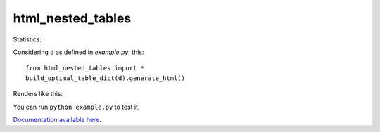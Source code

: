******************
html_nested_tables
******************

Statistics: |ohloh_stats|

.. |ohloh_stats| image:: https://www.ohloh.net/p/html_nested_tables/widgets/project_thin_badge.gif


Considering ``d`` as defined in `example.py`, this::

    from html_nested_tables import *
    build_optimal_table_dict(d).generate_html()


Renders like this:

.. image:: https://raw.github.com/BertrandBordage/html_nested_tables/master/example.png

You can run ``python example.py`` to test it.

`Documentation available here <https://html-nested-tables.readthedocs.org/en/latest/>`_.
